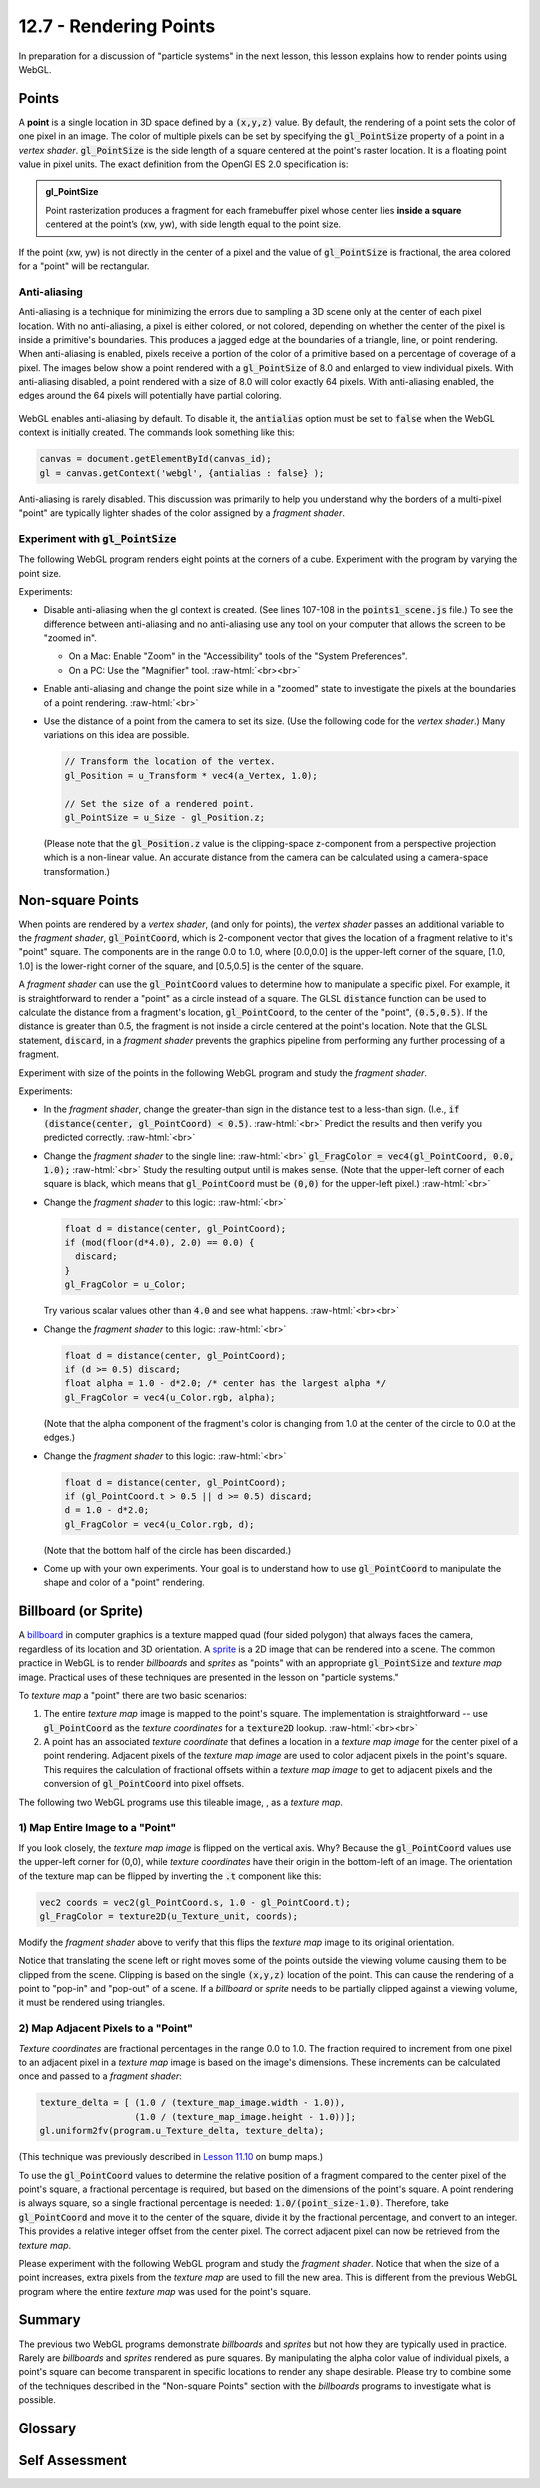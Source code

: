 .. Copyright (C)  Wayne Brown
  Permission is granted to copy, distribute
  and/or modify this document under the terms of the GNU Free Documentation
  License, Version 1.3 or any later version published by the Free Software
  Foundation; with Invariant Sections being Forward, Prefaces, and
  Contributor List, no Front-Cover Texts, and no Back-Cover Texts.  A copy of
  the license is included in the section entitled "GNU Free Documentation
  License".

.. role:: raw-html(raw)
  :format: html

12.7 - Rendering Points
:::::::::::::::::::::::

In preparation for a discussion of "particle systems" in the next lesson,
this lesson explains how to render points using WebGL.

Points
------

A **point** is a single location in 3D space defined by a :code:`(x,y,z)`
value. By default, the rendering of a point sets the color of one pixel
in an image. The color of multiple pixels can be set by specifying the
:code:`gl_PointSize` property of a point in a *vertex shader*.
:code:`gl_PointSize` is the side length of a square centered at the point's
raster location. It is a floating point value in pixel units.
The exact definition from the OpenGl ES 2.0 specification is:

.. admonition:: gl_PointSize

  Point rasterization produces a fragment for each framebuffer pixel whose center
  lies **inside a square** centered at the point’s (xw, yw), with side length equal to
  the point size.

If the point (xw, yw) is not directly in the center of a pixel and the
value of :code:`gl_PointSize` is fractional, the area colored for a "point"
will be rectangular.

Anti-aliasing
.............

Anti-aliasing is a technique for minimizing the errors due to sampling a 3D
scene only at the center of each pixel location. With no anti-aliasing,
a pixel is either colored, or not colored, depending on whether the center
of the pixel is inside a primitive's boundaries. This produces
a jagged edge at the boundaries of a triangle, line, or point rendering.
When anti-aliasing is enabled, pixels receive a portion of the color of a primitive
based on a percentage of coverage of a pixel. The images below show a point
rendered with a :code:`gl_PointSize` of 8.0 and enlarged to view individual pixels.
With anti-aliasing disabled, a point rendered with a size of 8.0 will color exactly
64 pixels. With anti-aliasing enabled, the edges around the 64 pixels will potentially
have partial coloring.

.. figure:: figures/antialiasing.png
  :align: center

WebGL enables anti-aliasing by default. To disable it, the :code:`antialias`
option must be set to :code:`false` when the WebGL context is initially created.
The commands look something like this:

.. Code-Block:: JavaScript

  canvas = document.getElementById(canvas_id);
  gl = canvas.getContext('webgl', {antialias : false} );

Anti-aliasing is rarely disabled. This discussion was primarily to help you
understand why the borders of a multi-pixel "point" are typically lighter shades
of the color assigned by a *fragment shader*.

Experiment with :code:`gl_PointSize`
....................................

The following WebGL program renders eight points at the corners of a cube.
Experiment with the program by varying the point size.

.. webglinteractive:: W1
  :htmlprogram: _static/12_points1/points1.html
  :editlist: _static/12_points1/points1_scene.js, _static/12_points1/uniform_point_size.vert, _static/12_points1/uniform_point_size.frag
  :hideoutput:

Experiments:

* Disable anti-aliasing when the gl context is created. (See lines 107-108
  in the :code:`points1_scene.js` file.) To see the difference between
  anti-aliasing and no anti-aliasing use any tool on your computer that allows
  the screen to be "zoomed in".

  * On a Mac: Enable "Zoom" in the "Accessibility" tools of the "System Preferences".
  * On a PC: Use the "Magnifier" tool.
    :raw-html:`<br><br>`

* Enable anti-aliasing and change the point size while in a "zoomed" state
  to investigate the pixels at the boundaries of a point rendering.
  :raw-html:`<br>`

* Use the distance of a point from the camera to set its size. (Use the following
  code for the *vertex shader*.) Many variations on this idea are possible.

  .. Code-Block:: C

    // Transform the location of the vertex.
    gl_Position = u_Transform * vec4(a_Vertex, 1.0);

    // Set the size of a rendered point.
    gl_PointSize = u_Size - gl_Position.z;

  (Please note that the :code:`gl_Position.z` value is the clipping-space
  z-component from a perspective projection which is a non-linear
  value. An accurate distance from the camera can be calculated
  using a camera-space transformation.)

Non-square Points
-----------------

When points are rendered by a *vertex shader*, (and only for points),
the *vertex shader* passes an additional variable to the *fragment shader*,
:code:`gl_PointCoord`, which is 2-component vector that gives the location
of a fragment relative to it's "point" square. The components are in the range 0.0 to
1.0, where [0.0,0.0] is the upper-left corner of the square, [1.0, 1.0]
is the lower-right corner of the square, and [0.5,0.5] is the center of
the square.

A *fragment shader* can use the :code:`gl_PointCoord` values to determine
how to manipulate a specific pixel. For example, it is straightforward to render
a "point" as a circle instead of a square. The GLSL :code:`distance`
function can be used to calculate
the distance from a fragment's location, :code:`gl_PointCoord`, to the
center of the "point", :code:`(0.5,0.5)`. If the distance is greater than 0.5, the fragment
is not inside a circle centered at the point's location. Note that the GLSL statement,
:code:`discard`, in a *fragment shader* prevents the graphics pipeline
from performing any further processing of a fragment.

Experiment with size of the points in the following WebGL program
and study the *fragment shader*.

.. webglinteractive:: W2
  :htmlprogram: _static/12_points2/points2.html
  :editlist: _static/12_points2/uniform_point_size.vert, _static/12_points2/uniform_point.frag
  :hideoutput:

Experiments:

* In the *fragment shader*, change the greater-than sign in the distance test to a
  less-than sign. (I.e., :code:`if (distance(center, gl_PointCoord) < 0.5)`. :raw-html:`<br>`
  Predict the results and then verify you predicted correctly.
  :raw-html:`<br>`

* Change the *fragment shader* to the single line: :raw-html:`<br>`
  :code:`gl_FragColor = vec4(gl_PointCoord, 0.0, 1.0);` :raw-html:`<br>`
  Study the resulting output until is makes sense. (Note that the upper-left corner
  of each square is black, which means that :code:`gl_PointCoord` must be :code:`(0,0)`
  for the upper-left pixel.)
  :raw-html:`<br>`

* Change the *fragment shader* to this logic: :raw-html:`<br>`

  .. Code-Block:: C

    float d = distance(center, gl_PointCoord);
    if (mod(floor(d*4.0), 2.0) == 0.0) {
      discard;
    }
    gl_FragColor = u_Color;

  Try various scalar values other than :code:`4.0` and see what happens.
  :raw-html:`<br><br>`

* Change the *fragment shader* to this logic: :raw-html:`<br>`

  .. Code-Block:: C

    float d = distance(center, gl_PointCoord);
    if (d >= 0.5) discard;
    float alpha = 1.0 - d*2.0; /* center has the largest alpha */
    gl_FragColor = vec4(u_Color.rgb, alpha);

  (Note that the alpha component of the fragment's color is changing
  from 1.0 at the center of the circle to 0.0 at the edges.)

* Change the *fragment shader* to this logic: :raw-html:`<br>`

  .. Code-Block:: C

    float d = distance(center, gl_PointCoord);
    if (gl_PointCoord.t > 0.5 || d >= 0.5) discard;
    d = 1.0 - d*2.0;
    gl_FragColor = vec4(u_Color.rgb, d);

  (Note that the bottom half of the circle has been discarded.)

* Come up with your own experiments. Your goal is to understand
  how to use :code:`gl_PointCoord` to manipulate the shape and
  color of a "point" rendering.

Billboard (or Sprite)
---------------------

A `billboard`_ in computer graphics is a texture mapped quad
(four sided polygon) that always faces the camera, regardless of
its location and 3D orientation. A `sprite`_ is a 2D image that
can be rendered into a scene. The common practice in WebGL is
to render *billboards* and *sprites* as "points" with an appropriate
:code:`gl_PointSize` and *texture map* image. Practical uses of these
techniques are presented in the lesson on "particle systems."

To *texture map* a "point" there are two basic scenarios:

#. The entire *texture map* image is mapped to the point's square.
   The implementation is straightforward --
   use :code:`gl_PointCoord` as the *texture coordinates* for a :code:`texture2D` lookup.
   :raw-html:`<br><br>`

#. A point has an associated *texture coordinate* that defines a location
   in a *texture map image* for the center pixel of a point rendering.
   Adjacent pixels of the *texture map image* are used to color adjacent
   pixels in the point's square. This requires the calculation of fractional
   offsets within a *texture map image* to get to adjacent pixels and
   the conversion of :code:`gl_PointCoord` into pixel offsets.


.. |texture_image| image:: figures/explosion_seamless.png
  :align: middle
  :width: 64
  :height: 64

The following two WebGL programs use this tileable image, |texture_image|, as a *texture map*.

1) Map Entire Image to a "Point"
................................

.. webglinteractive:: W3
  :htmlprogram: _static/12_points3/points3.html
  :editlist: _static/12_points3/uniform_point_size.vert, _static/12_points3/uniform_point_texture.frag
  :hideoutput:

If you look closely, the *texture map image* is flipped on the
vertical axis. Why? Because the :code:`gl_PointCoord` values
use the upper-left corner for (0,0), while *texture coordinates*
have their origin in the bottom-left of an image. The orientation
of the texture map can be flipped by inverting the :code:`.t`
component like this:

.. Code-Block:: C

  vec2 coords = vec2(gl_PointCoord.s, 1.0 - gl_PointCoord.t);
  gl_FragColor = texture2D(u_Texture_unit, coords);

Modify the *fragment shader* above to verify that this flips the
*texture map* image to its original orientation.

Notice that translating the scene left or right moves some
of the points outside the viewing volume causing them to be
clipped from the scene. Clipping is based on the single :code:`(x,y,z)`
location of the point. This can cause the rendering of a point
to "pop-in" and "pop-out" of a scene. If a *billboard* or *sprite*
needs to be partially clipped against a viewing volume, it
must be rendered using triangles.

2) Map Adjacent Pixels to a "Point"
...................................

*Texture coordinates* are fractional percentages in the range 0.0 to 1.0.
The fraction required to increment from one pixel to an adjacent pixel
in a *texture map* image is based on the image's dimensions.
These increments can be calculated once and passed to a *fragment shader*:

.. Code-Block:: JavaScript

  texture_delta = [ (1.0 / (texture_map_image.width - 1.0)),
                    (1.0 / (texture_map_image.height - 1.0))];
  gl.uniform2fv(program.u_Texture_delta, texture_delta);

(This technique was previously described in `Lesson 11.10`_ on bump maps.)

To use the :code:`gl_PointCoord` values to determine the relative
position of a fragment compared to the center pixel of the point's square,
a fractional percentage is required, but based on the dimensions
of the point's square. A point rendering is always square, so a single
fractional percentage is needed: :code:`1.0/(point_size-1.0)`.
Therefore, take :code:`gl_PointCoord` and move it to the center of the
square, divide it by the fractional percentage, and convert to an integer.
This provides a relative integer offset from the center pixel. The
correct adjacent pixel can now be retrieved from the *texture map*.

Please experiment with the following WebGL program and study the *fragment shader*.
Notice that when the size of a point increases, extra pixels from the *texture
map* are used to fill the new area. This is different from the previous
WebGL program where the entire *texture map* was used for the point's square.

.. webglinteractive:: W4
  :htmlprogram: _static/12_points4/points4.html
  :editlist: _static/12_points4/uniform_point_size2.vert, _static/12_points4/uniform_point_texture2.frag
  :hideoutput:

Summary
-------

The previous two WebGL programs demonstrate *billboards* and *sprites* but
not how they are typically used in practice. Rarely are *billboards* and *sprites*
rendered as pure squares. By manipulating the alpha color value of individual
pixels, a point's square can become transparent in specific locations to
render any shape desirable. Please try to
combine some of the techniques described in the "Non-square Points" section
with the *billboards* programs to investigate what is possible.

Glossary
--------

.. glossary::

  point
    A single location in 3D space.

  gl_PointSize
    A predefined output variable of a *vertex shader* when rendering points.
    It is the side length of a square, in pixels, that is centered about
    the location of a 3D point.

  gl_PointCoord
    A 2D vector where each component is a percentage value between 0.0 and 1.0.
    It gives the relative location of a fragment compared to the square that
    composes the entire point rendering. :code:`[0,0]` is the upper-left corner.

  billboard
    A rendering of a *texture map* onto a quad surface that is always facing the camera.

  sprite
    The rendering of a 2D image into a 3D scene, where the image is always directly
    facing the camera.

Self Assessment
---------------

.. mchoice:: 12.7.1
  :random:

  The default rendering of a point (when :code:`gl_PointSize` is not set) colors how many pixels?

  - 1

    + Correct.

  - 2

    - Incorrect.

  - 4

    - Incorrect.

  - 8

    - Incorrect.

.. mchoice:: 12.7.2
  :random:

  Anti-aliasing is a technique for ...

  - partially coloring adjacent pixels to the edge of a graphic primitive if an edge
    pixel is only partially covered by the edge.

    + Correct.

  - correcting aliasing, which is sampling error.

    - (Kind of correct, but really meaningless jargon.)

  - correcting errors.

    - (What kind of errors? Too vague!)

  - fixing the color of pixels at the center of a graphic primitive.

    - Incorrect. Anti-aliasing works at the edges of a graphics primitive, not its center.

.. mchoice:: 12.7.3
  :random:

  The *vertex shader* output variable, :code:`gl_PointSize`, is a measure of what?

  - The dimensions of a square, in pixels.

    + Correct.

  - The number of pixels to color when rendering a point, in pixels.

    - Incorrect.

  - The dimensions of a square, in world units.

    - Incorrect. :code:`gl_PointSize` is not in world units.

  - The radius of a circle centered at a 3D location, in pixels.

    - Incorrect.

.. mchoice:: 12.7.4
  :random:

  The *fragment shader* input variable, :code:`gl_PointCoord`, is a :code:`vec2`
  whose components are in what range?

  - [0.0, 1.0]

    + Correct. They are percentages that give the location of a fragment within
      it's point rendering.

  - [0.0, :code:`gl_PointSize`]

    - Incorrect.

  - [-1.0, 1.0]

    - Incorrect.

  - [:code:`-gl_PointSize`, :code:`gl_PointSize`]

    - Incorrect.

.. mchoice:: 12.7.5
  :random:

  What is the value of the *fragment shader* input variable, :code:`gl_PointCoord`, for
  the pixel that is at the center of a point's rendering? (I.e., the exact location of a
  point?)

  - [0.5, 0.5]

    + Correct. This is the center of the point's square.

  - [0.0, 0.0]

    - Incorrect. No, this is the upper-left corner pixel.

  - [1.0, 1.0]

    - Incorrect. No, this is the lower-right corner pixel.

  - [0.75, 0.25]

    - Incorrect. No, this pixel is to the right of center, and up from the center, of
      the point's location.

.. mchoice:: 12.7.6
  :random:

  What happens to the rendering of a point if the 3D location of the point is
  not inside the projection's clipping volume?

  - None of the point's square is rendered.

    + Correct. A point's square is rendered or not rendered based on whether a single
      3D location is inside the projection's clipping volume.

  - The portion of the point's square that is visible from the camera is rendered.

    - Incorrect.

  - The location of the point is modified in 3D space to guarantee its entire rendering.

    - Incorrect. The graphics pipeline never modifies geometric primitive data.

  - The alpha component of the point's color is modified to make the point fade out.

    - Incorrect. The graphics pipeline never modifies geometric primitive data.

.. mchoice:: 12.7.7
  :random:

  Given the following options, which is simplest for a *fragment shader* to calculate?

  - Map an entire *texture map* to a point's square.

    + Correct. The *fragment shader* is a single line of code.

  - Map a small sub-area of a *texture map* to a point's square.

    - Incorrect. Calculations must be performed to get offsets to adjacent pixels.

  - Render a point as a circle and *texture map* it.

    - Incorrect. Requires at least two lines of *fragment shader* code.

  - Render a point as a "bulls eye".

    - Incorrect. Requires multiple lines of *fragment shader* code.


.. index:: point rendering, gl_PointSize, gl_PointCoord, discard, billboard, sprite

.. _particle system: https://en.wikipedia.org/wiki/Particle_system
.. _Anti-aliasing: https://en.wikipedia.org/wiki/Spatial_anti-aliasing
.. _billboard: http://www.opengl-tutorial.org/intermediate-tutorials/billboards-particles/billboards/
.. _sprite: https://en.wikipedia.org/wiki/Sprite_(computer_graphics)
.. _Lesson 11.10: ../11_surface_properties/10_bump_maps.html#getting-the-normal-vector-offsets